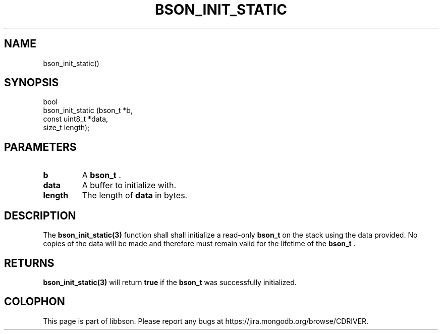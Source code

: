 .\" This manpage is Copyright (C) 2014 MongoDB, Inc.
.\" 
.\" Permission is granted to copy, distribute and/or modify this document
.\" under the terms of the GNU Free Documentation License, Version 1.3
.\" or any later version published by the Free Software Foundation;
.\" with no Invariant Sections, no Front-Cover Texts, and no Back-Cover Texts.
.\" A copy of the license is included in the section entitled "GNU
.\" Free Documentation License".
.\" 
.TH "BSON_INIT_STATIC" "3" "2014-06-26" "libbson"
.SH NAME
bson_init_static()
.SH "SYNOPSIS"

.nf
.nf
bool
bson_init_static (bson_t        *b,
                  const uint8_t *data,
                  size_t         length);
.fi
.fi

.SH "PARAMETERS"

.TP
.B b
A
.BR bson_t
\&.
.LP
.TP
.B data
A buffer to initialize with.
.LP
.TP
.B length
The length of
.B data
in bytes.
.LP

.SH "DESCRIPTION"

The
.BR bson_init_static(3)
function shall shall initialize a read-only
.BR bson_t
on the stack using the data provided. No copies of the data will be made and therefore must remain valid for the lifetime of the
.BR bson_t
\&.

.SH "RETURNS"

.BR bson_init_static(3)
will return
.B true
if the
.BR bson_t
was successfully initialized.


.BR
.SH COLOPHON
This page is part of libbson.
Please report any bugs at
\%https://jira.mongodb.org/browse/CDRIVER.